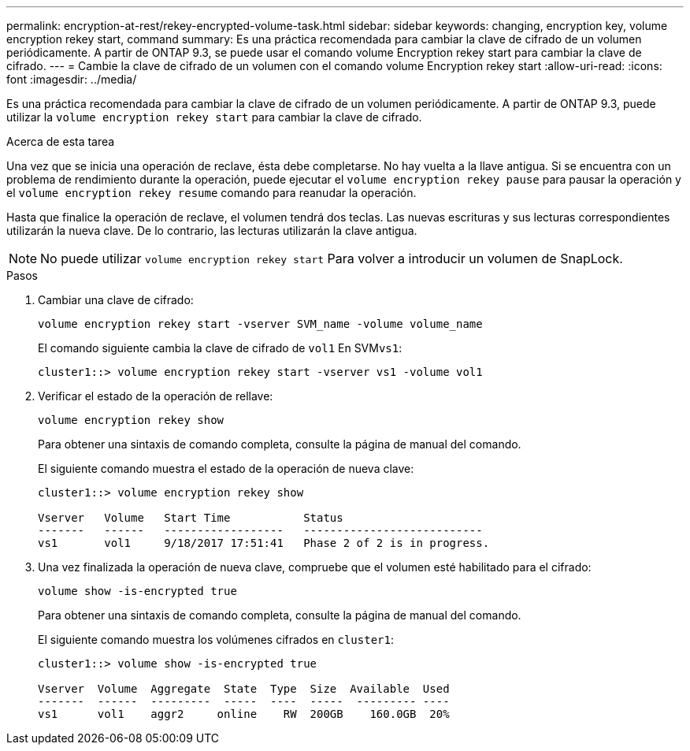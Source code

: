 ---
permalink: encryption-at-rest/rekey-encrypted-volume-task.html 
sidebar: sidebar 
keywords: changing, encryption key, volume encryption rekey start, command 
summary: Es una práctica recomendada para cambiar la clave de cifrado de un volumen periódicamente. A partir de ONTAP 9.3, se puede usar el comando volume Encryption rekey start para cambiar la clave de cifrado. 
---
= Cambie la clave de cifrado de un volumen con el comando volume Encryption rekey start
:allow-uri-read: 
:icons: font
:imagesdir: ../media/


[role="lead"]
Es una práctica recomendada para cambiar la clave de cifrado de un volumen periódicamente. A partir de ONTAP 9.3, puede utilizar la `volume encryption rekey start` para cambiar la clave de cifrado.

.Acerca de esta tarea
Una vez que se inicia una operación de reclave, ésta debe completarse. No hay vuelta a la llave antigua. Si se encuentra con un problema de rendimiento durante la operación, puede ejecutar el `volume encryption rekey pause` para pausar la operación y el `volume encryption rekey resume` comando para reanudar la operación.

Hasta que finalice la operación de reclave, el volumen tendrá dos teclas. Las nuevas escrituras y sus lecturas correspondientes utilizarán la nueva clave. De lo contrario, las lecturas utilizarán la clave antigua.

[NOTE]
====
No puede utilizar `volume encryption rekey start` Para volver a introducir un volumen de SnapLock.

====
.Pasos
. Cambiar una clave de cifrado:
+
`volume encryption rekey start -vserver SVM_name -volume volume_name`

+
El comando siguiente cambia la clave de cifrado de `vol1` En SVM``vs1``:

+
[listing]
----
cluster1::> volume encryption rekey start -vserver vs1 -volume vol1
----
. Verificar el estado de la operación de rellave:
+
`volume encryption rekey show`

+
Para obtener una sintaxis de comando completa, consulte la página de manual del comando.

+
El siguiente comando muestra el estado de la operación de nueva clave:

+
[listing]
----
cluster1::> volume encryption rekey show

Vserver   Volume   Start Time           Status
-------   ------   ------------------   ---------------------------
vs1       vol1     9/18/2017 17:51:41   Phase 2 of 2 is in progress.
----
. Una vez finalizada la operación de nueva clave, compruebe que el volumen esté habilitado para el cifrado:
+
`volume show -is-encrypted true`

+
Para obtener una sintaxis de comando completa, consulte la página de manual del comando.

+
El siguiente comando muestra los volúmenes cifrados en `cluster1`:

+
[listing]
----
cluster1::> volume show -is-encrypted true

Vserver  Volume  Aggregate  State  Type  Size  Available  Used
-------  ------  ---------  -----  ----  -----  --------- ----
vs1      vol1    aggr2     online    RW  200GB    160.0GB  20%
----

